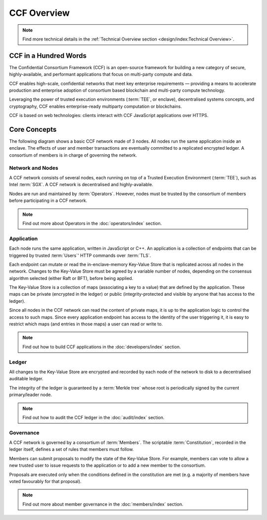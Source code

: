 CCF Overview
============

.. note:: Find more technical details in the :ref:`Technical Overview section <design/index:Technical Overview>`.

CCF in a Hundred Words
----------------------

The Confidential Consortium Framework (CCF) is an open-source framework for building a new category of secure, highly-available, and performant applications that focus on multi-party compute and data.

CCF enables high-scale, confidential networks that meet key enterprise requirements — providing a means to accelerate production and enterprise adoption of consortium based blockchain and multi-party compute technology.

Leveraging the power of trusted execution environments (:term:`TEE`, or enclave), decentralised systems concepts, and cryptography, CCF enables enterprise-ready multiparty computation or blockchains.

CCF is based on web technologies: clients interact with CCF JavaScript applications over HTTPS.

Core Concepts
-------------

The following diagram shows a basic CCF network made of 3 nodes. All nodes run the same application inside an enclave. The effects of user and member transactions are eventually committed to a replicated encrypted ledger. A consortium of members is in charge of governing the network.

.. image:: img/ccf_concepts.svg

Network and Nodes
~~~~~~~~~~~~~~~~~

A CCF network consists of several nodes, each running on top of a Trusted Execution Environment (:term:`TEE`), such as Intel :term:`SGX`. A CCF network is decentralised and highly-available.

Nodes are run and maintained by :term:`Operators`. However, nodes must be trusted by the consortium of members before participating in a CCF network.

.. note:: Find out more about Operators in the :doc:`operators/index` section.

Application
~~~~~~~~~~~

Each node runs the same application, written in JavaScript or C++. An application is a collection of endpoints that can be triggered by trusted :term:`Users`' HTTP commands over :term:`TLS`.

Each endpoint can mutate or read the in-enclave-memory Key-Value Store that is replicated across all nodes in the network. Changes to the Key-Value Store must be agreed by a variable number of nodes, depending on the consensus algorithm selected (either Raft or BFT), before being applied.

The Key-Value Store is a collection of maps (associating a key to a value) that are defined by the application. These maps can be private (encrypted in the ledger) or public (integrity-protected and visible by anyone that has access to the ledger).

Since all nodes in the CCF network can read the content of private maps, it is up to the application logic to control the access to such maps. Since every application endpoint has access to the identity of the user triggering it, it is easy to restrict which maps (and entries in those maps) a user can read or write to.

.. note:: Find out how to build CCF applications in the :doc:`developers/index` section.

Ledger
~~~~~~

All changes to the Key-Value Store are encrypted and recorded by each node of the network to disk to a decentralised auditable ledger.

The integrity of the ledger is guaranteed by a :term:`Merkle tree` whose root is periodically signed by the current primary/leader node.

.. note:: Find out how to audit the CCF ledger in the :doc:`audit/index` section.

Governance
~~~~~~~~~~

A CCF network is governed by a consortium of :term:`Members`. The scriptable :term:`Constitution`, recorded in the ledger itself, defines a set of rules that members must follow.

Members can submit proposals to modify the state of the Key-Value Store. For example, members can vote to allow a new trusted user to issue requests to the application or to add a new member to the consortium.

Proposals are executed only when the conditions defined in the constitution are met (e.g. a majority of members have voted favourably for that proposal).

.. note:: Find out more about member governance in the :doc:`members/index` section.